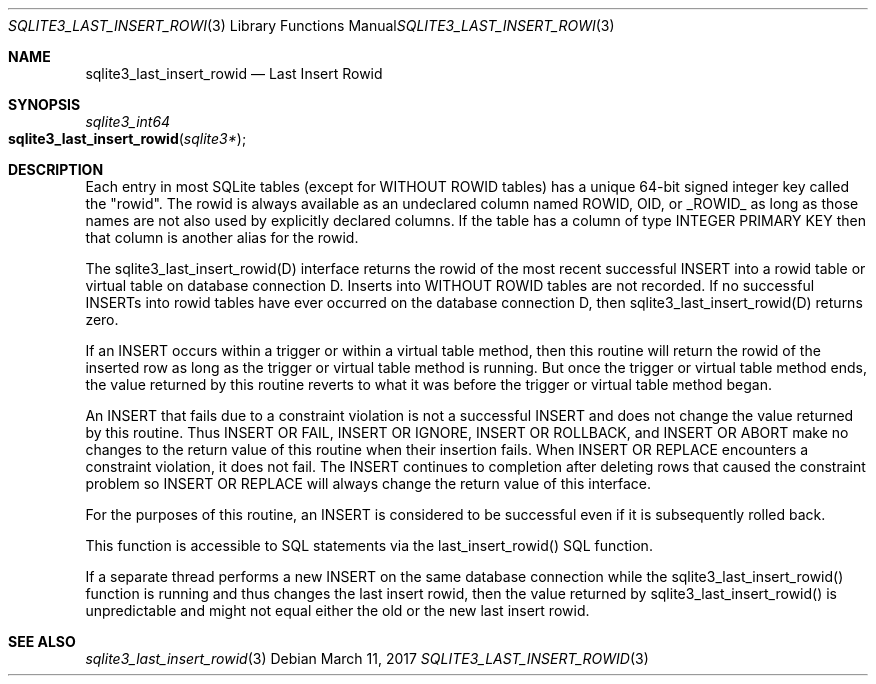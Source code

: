 .Dd March 11, 2017
.Dt SQLITE3_LAST_INSERT_ROWID 3
.Os
.Sh NAME
.Nm sqlite3_last_insert_rowid
.Nd Last Insert Rowid
.Sh SYNOPSIS
.Ft sqlite3_int64 
.Fo sqlite3_last_insert_rowid
.Fa "sqlite3*"
.Fc
.Sh DESCRIPTION
Each entry in most SQLite tables (except for WITHOUT ROWID
tables) has a unique 64-bit signed integer key called the  "rowid".
The rowid is always available as an undeclared column named ROWID,
OID, or _ROWID_ as long as those names are not also used by explicitly
declared columns.
If the table has a column of type INTEGER PRIMARY KEY
then that column is another alias for the rowid.
.Pp
The sqlite3_last_insert_rowid(D) interface returns the rowid of
the most recent successful INSERT into a rowid table or virtual table
on database connection D.
Inserts into WITHOUT ROWID tables are not recorded.
If no successful INSERTs into rowid tables have ever occurred
on the database connection D, then sqlite3_last_insert_rowid(D) returns
zero.
.Pp
If an INSERT occurs within a trigger or within a virtual table
method, then this routine will return the rowid of the inserted
row as long as the trigger or virtual table method is running.
But once the trigger or virtual table method ends, the value returned
by this routine reverts to what it was before the trigger or virtual
table method began.
.Pp
An INSERT that fails due to a constraint violation is not a successful
INSERT and does not change the value returned by this routine.
Thus INSERT OR FAIL, INSERT OR IGNORE, INSERT OR ROLLBACK, and INSERT
OR ABORT make no changes to the return value of this routine when their
insertion fails.
When INSERT OR REPLACE encounters a constraint violation, it does not
fail.
The INSERT continues to completion after deleting rows that caused
the constraint problem so INSERT OR REPLACE will always change the
return value of this interface.
.Pp
For the purposes of this routine, an INSERT is considered to
be successful even if it is subsequently rolled back.
.Pp
This function is accessible to SQL statements via the last_insert_rowid() SQL function.
.Pp
If a separate thread performs a new INSERT on the same database
connection while the sqlite3_last_insert_rowid()
function is running and thus changes the last insert rowid, then
the value returned by sqlite3_last_insert_rowid()
is unpredictable and might not equal either the old or the new last
insert rowid.
.Sh SEE ALSO
.Xr sqlite3_last_insert_rowid 3
